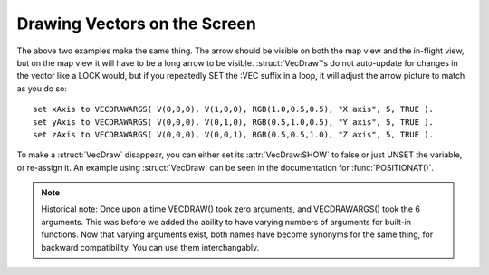 .. _vecdraw:

Drawing Vectors on the Screen
=============================

.. function:: VECDRAW() or VECDRAWARGS()

    Build the suffix fields one at a time using the :struct:`VecDraw` empty construction function. This creates an empty :struct:`VecDraw` with nothing populated yet. You have to follow it up with calls to the suffixes as shown here::

        SET anArrow TO VECDRAW().
        SET anArrow:VEC TO V(a,b,c).
        SET anArrow:SHOW TO true.
        // At this point you have done the minimal necessary to make the arrow appear
        // and it shows up on the scren immediately.

        // Further options can also be set:
        SET anArrow:START TO V(0,0,0).
        SET anArrow:COLOR TO RGB(1,0,0).
        SET anArrow:LABEL TO "See the arrow?".
        SET anArrow:SCALE TO 5.0.


.. function:: VECDRAW(start, vec, color, label, scale, show) or VECDRAWARGS(start, vec, color, label, scale, show) 

    This variant builds the :struct:`VecDraw` all at once.  It lets you specify all of the attributes in a list of arguments at once::

        SET anArrow TO VECDRAW(
              V(0,0,0),
              V(a,b,c),
              RGB(1,0,0),
              "See the arrow?",
              5.0,
              TRUE
            ).

        // Saying VECDRAWARGS gives the same exact result:
        SET anArrow TO VECDRAWARGS(
              V(0,0,0),
              V(a,b,c),
              RGB(1,0,0),
              "See the arrow?",
              5.0,
              TRUE
            ).

The above two examples make the same thing. The arrow should be visible on both the map view and the in-flight view, but on the map view it will have to be a long arrow to be visible. :struct:`VecDraw`'s do not auto-update for changes in the vector like a LOCK would, but if you repeatedly SET the :VEC suffix in a loop, it will adjust the arrow picture to match as you do so::

    set xAxis to VECDRAWARGS( V(0,0,0), V(1,0,0), RGB(1.0,0.5,0.5), "X axis", 5, TRUE ).
    set yAxis to VECDRAWARGS( V(0,0,0), V(0,1,0), RGB(0.5,1.0,0.5), "Y axis", 5, TRUE ).
    set zAxis to VECDRAWARGS( V(0,0,0), V(0,0,1), RGB(0.5,0.5,1.0), "Z axis", 5, TRUE ).

To make a :struct:`VecDraw` disappear, you can either set its :attr:`VecDraw:SHOW` to false or just UNSET the variable, or re-assign it. An example using :struct:`VecDraw` can be seen in the documentation for :func:`POSITIONAT()`.


.. note::
    Historical note: Once upon a time VECDRAW() took zero arguments,
    and VECDRAWARGS() took the 6 arguments.  This was before we added
    the ability to have varying numbers of arguments for built-in
    functions.  Now that varying arguments exist, both names have
    become synonyms for the same thing, for backward compatibility.
    You can use them interchangably.

.. _clearvecdraws:

.. function:: CLEARVECDRAWS()

    Sets all visible vecdraws to invisible, everywhere in this kOS CPU.
    This is useful if you have lost track of the handles to them and can't
    turn them off one by one, or if you don't have the variable scopes
    present anymore to access the variables that hold them.  The system
    does attempt to clear any vecdraws that go "out of scope", however
    the "closures" that keep local variables alive for LOCK statements
    and for other reasons can keep them from every truely going away
    in some circumstances.  To make the arrow drawings all go away, just call
    CLEARVECDRAWS() and it will have the same effect as if you had
    done ``SET varname:show to FALSE`` for all vecdraw varnames in the
    entire system.

.. structure:: VecDraw

    This is a structure that allows you to make a drawing of a vector on the screen in map view or in flight view.

    .. list-table:: Members
        :header-rows: 1
        :widths: 1 1 4

        * - Suffix
          - Type
          - Description


        * - :attr:`START`
          - :struct:`Vector`
          - Start position of the vector
        * - :attr:`VEC`
          - :struct:`Vector`
          - The vector to draw
        * - :attr:`COLOR`
          - :ref:`Color <colors>`
          - Color of the vector
        * - :attr:`COLOUR`
          -
          - Same as :attr:`COLOR`
        * - :attr:`LABEL`
          - string
          - Text to show next to vector
        * - :attr:`SCALE`
          - integer
          - Scale :attr:`START` and :attr:`VEC`
        * - :attr:`SHOW`
          - boolean
          - Draw vector to screen




.. attribute:: VecDraw:START

    :access: Get/Set
    :type: :struct:`Vector`

    Optional, defaults to V(0,0,0) - position of the tail of the vector to draw in SHIP-RAW coords. V(0,0,0) means the ship Center of Mass.

.. attribute:: VecDraw:VEC

    :access: Get/Set
    :type: :struct:`Vector`

    Mandatory - The vector to draw, SHIP-RAW Coords.

.. attribute:: VecDraw:COLOR

    :access: Get/Set
    :type: :ref:`Color <color>`

    Optional, defaults to white. This is the color to draw the vector. There is a hard-coded fade effect where the tail is a bit more transparent than the head.

.. attribute:: VecDraw:COLOUR

    :access: Get/Set
    :type: :ref:`Color <color>`

    Alias for :attr:`VecDraw:COLOR`

.. attribute:: VecDraw:LABEL

    :access: Get/Set
    :type: string

    Optional, defaults to "". Text to show on-screen at the midpoint of the vector.

.. attribute:: VecDraw:SCALE

    :access: Get/Set
    :type: integer

    Optional, defauls to 1. Scalar to multiply by both the START and the VEC

.. attribute:: VecDraw:SHOW

    :access: Get/Set
    :type: boolean

    Set to true to make the arrow appear, false to hide it. Defaults to false until you're ready to set it to true.


